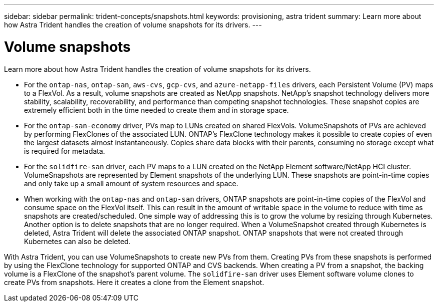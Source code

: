 ---
sidebar: sidebar
permalink: trident-concepts/snapshots.html
keywords: provisioning, astra trident
summary: Learn more about how Astra Trident handles the creation of volume snapshots for its drivers.
---

= Volume snapshots
:hardbreaks:
:icons: font
:imagesdir: ../media/

Learn more about how Astra Trident handles the creation of volume snapshots for its drivers.

* For the `ontap-nas`, `ontap-san`, `aws-cvs`, `gcp-cvs`, and `azure-netapp-files` drivers, each Persistent Volume (PV) maps to a FlexVol. As a result, volume snapshots are created as NetApp snapshots. NetApp’s snapshot technology delivers more stability, scalability, recoverability, and performance than competing snapshot technologies. These snapshot copies are extremely efficient both in the time needed to create them and in storage space.
* For the `ontap-san-economy` driver, PVs map to LUNs created on shared FlexVols. VolumeSnapshots of PVs are achieved by performing FlexClones of the associated LUN. ONTAP’s FlexClone technology makes it possible to create copies of even the largest datasets almost instantaneously. Copies share data blocks with their parents, consuming no storage except what is required for metadata.
* For the `solidfire-san` driver, each PV maps to a LUN created on the NetApp Element software/NetApp HCI cluster. VolumeSnapshots are represented by Element snapshots of the underlying LUN. These snapshots are point-in-time copies and only take up a small amount of system resources and space.
* When working with the `ontap-nas` and `ontap-san` drivers, ONTAP snapshots are point-in-time copies of the FlexVol and consume space on the FlexVol itself. This can result in the amount of writable space in the volume to reduce with time as snapshots are created/scheduled. One simple way of addressing this is to grow the volume by resizing through Kubernetes. Another option is to delete snapshots that are no longer required. When a VolumeSnapshot created through Kubernetes is deleted, Astra Trident will delete the associated ONTAP snapshot. ONTAP snapshots that were not created through Kubernetes can also be deleted.

With Astra Trident, you can use VolumeSnapshots to create new PVs from them. Creating PVs from these snapshots is performed by using the FlexClone technology for supported ONTAP and CVS backends. When creating a PV from a snapshot, the backing volume is a FlexClone of the snapshot’s parent volume. The `solidfire-san` driver uses Element software volume clones to create PVs from snapshots. Here it creates a clone from the Element snapshot.

